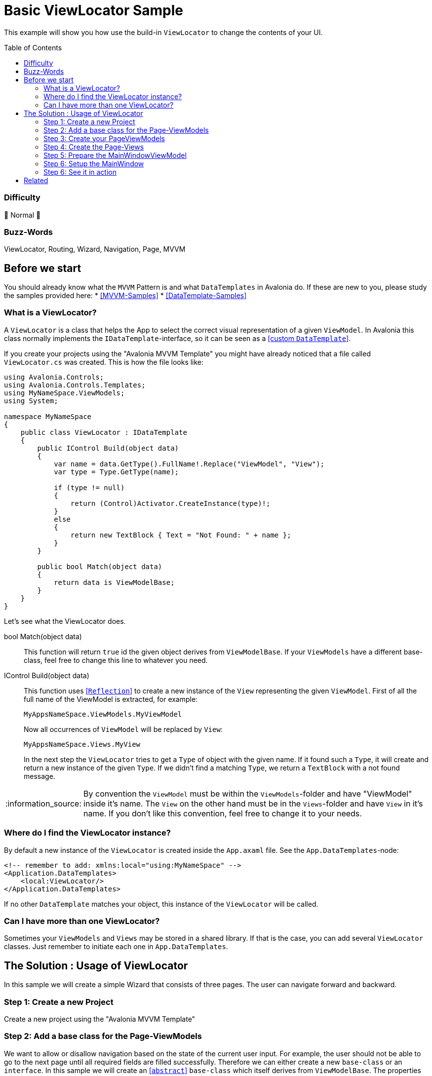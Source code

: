 = Basic ViewLocator Sample
// --- D O N ' T    T O U C H   T H I S    S E C T I O N ---
:toc:
:toc-placement!:
:tip-caption: :bulb:
:note-caption: :information_source:
:important-caption: :heavy_exclamation_mark:
:caution-caption: :fire:
:warning-caption: :warning:
// ----------------------------------------------------------


// Write a short summary here what this examples does
This example will show you how use the build-in `ViewLocator` to change the contents of your UI.



// --- D O N ' T    T O U C H   T H I S    S E C T I O N ---
toc::[]
// ---------------------------------------------------------


=== Difficulty
// Choose one of the below difficulties. You can just delete the ones you don't need.

🐔 Normal 🐔


=== Buzz-Words

// Write some buzz-words here. You can separate them by ", "
ViewLocator, Routing, Wizard, Navigation, Page, MVVM


== Before we start

You should already know what the `MVVM` Pattern is and what `DataTemplates` in Avalonia do. If these are new to you, please study the samples provided here:
* https://github.com/AvaloniaUI/Avalonia.Samples#mvvm-samples[[MVVM-Samples\]]
* https://github.com/AvaloniaUI/Avalonia.Samples#%EF%B8%8F-datatemplate-samples[[DataTemplate-Samples\]]


=== What is a ViewLocator?

A `ViewLocator` is a class that helps the App to select the correct visual representation of a given `ViewModel`. In Avalonia this class normally implements the `IDataTemplate`-interface, so it can be seen as a https://github.com/AvaloniaUI/Avalonia.Samples/tree/main/src/Avalonia.Samples/DataTemplates/IDataTemplateSample[[custom `DataTemplate`\]].

If you create your projects using the "Avalonia MVVM Template" you might have already noticed that a file called `ViewLocator.cs` was created. This is how the file looks like:

[source,cs]
----
using Avalonia.Controls;
using Avalonia.Controls.Templates;
using MyNameSpace.ViewModels;
using System;

namespace MyNameSpace
{
    public class ViewLocator : IDataTemplate
    {
        public IControl Build(object data)
        {
            var name = data.GetType().FullName!.Replace("ViewModel", "View");
            var type = Type.GetType(name);

            if (type != null)
            {
                return (Control)Activator.CreateInstance(type)!;
            }
            else
            {
                return new TextBlock { Text = "Not Found: " + name };
            }
        }

        public bool Match(object data)
        {
            return data is ViewModelBase;
        }
    }
}
----

Let's see what the ViewLocator does.

bool Match(object data)::
This function will return `true` id the given object derives from `ViewModelBase`. If your `ViewModels` have a different base-class, feel free to change this line to whatever you need. 

IControl Build(object data)::
This function uses https://learn.microsoft.com/en-us/dotnet/csharp/programming-guide/concepts/reflection[[`Reflection`\]] to create a new instance of the `View` representing the given `ViewModel`. First of all the full name of the ViewModel is extracted, for example:
+
`MyAppsNameSpace.ViewModels.MyViewModel`
+
Now all occurrences of `ViewModel` will be replaced by `View`:
+
`MyAppsNameSpace.Views.MyView`
+
In the next step the `ViewLocator` tries to get a `Type` of object with the given name. If it found such a `Type`, it will create and return a new instance of the given `Type`. If we didn't find a matching `Type`, we return a `TextBlock` with a not found message. 

NOTE: By convention the `ViewModel` must be within the `ViewModels`-folder and have "ViewModel" inside it's name. The `View` on the other hand must be in the `Views`-folder and have `View` in it's name. If you don't like this convention, feel free to change it to your needs. 

=== Where do I find the ViewLocator instance? 

By default a new instance of the `ViewLocator` is created inside the `App.axaml` file. See the `App.DataTemplates`-node: 

[source,xml]
----
<!-- remember to add: xmlns:local="using:MyNameSpace" -->
<Application.DataTemplates>
    <local:ViewLocator/>
</Application.DataTemplates>
----

If no other `DataTemplate` matches your object, this instance of the `ViewLocator` will be called. 

=== Can I have more than one ViewLocator?

Sometimes your `ViewModels` and `Views` may be stored in a shared library. If that is the case, you can add several `ViewLocator` classes. Just remember to initiate each one in `App.DataTemplates`.

== The Solution : Usage of ViewLocator

In this sample we will create a simple Wizard that consists of three pages. The user can navigate forward and backward. 

=== Step 1: Create a new Project

Create a new project using the "Avalonia MVVM Template"

[#base-class]
=== Step 2: Add a base class for the Page-ViewModels

We want to allow or disallow navigation based on the state of the current user input. For example, the user should not be able to go to the next page until all required fields are filled successfully. Therefore we can either create a new `base-class` or an `interface`. In this sample we will create an https://learn.microsoft.com/en-us/dotnet/csharp/language-reference/keywords/abstract[[`abstract`\]] `base-class` which itself derives from `ViewModelBase`. The properties itself are also marked as `abstract` which means we have to override them in any `class` that inherits our `base-class`.

In the folder `ViewModels` create the file `PageViewModelBase.cs`:

[source,cs]
----
/// <summary>
/// An abstract class for enabling page navigation.
/// </summary>
public abstract class PageViewModelBase : ViewModelBase
{
    /// <summary>
    /// Gets if the user can navigate to the next page
    /// </summary>
    public abstract bool CanNavigateNext { get; protected set; }

    /// <summary>
    /// Gets if the user can navigate to the previous page
    /// </summary>
    public abstract bool CanNavigatePrevious { get; protected set; }
}
----

NOTE: the `protected`-modifier let's us implement a setter that is not public accessible, but can be overridden in derived classes. https://learn.microsoft.com/en-us/dotnet/csharp/language-reference/keywords/protected[[Microsoft Docs\]]

=== Step 3: Create your PageViewModels

Let's create a `ViewModel` for each Wizard page we need. each `PageViewModel` must implement the above created <<base-class,base-class>>. 

NOTE: You need to `override` all the `abstract` properties of our `base-class`. https://learn.microsoft.com/en-us/dotnet/csharp/language-reference/keywords/override[[Microsoft Docs\]]

==== FirstPageViewModel

The fist page will be our welcome page. It has a `Title` and a `Message`. The user can go to the next page in any case, but there is no page to go back to. So we don't need to implement the `setter` to indicate that we throw a `NotSupportedException`. 

[source,cs]
----
/// <summary>
///  This is our ViewModel for the first page
/// </summary>
public class FirstPageViewModel : PageViewModelBase
{
    /// <summary>
    /// The Title of this page
    /// </summary>
    public string Title => "Welcome to our Wizard-Sample.";
        
    /// <summary>
    /// The content of this page
    /// </summary>
    public string Message => "Press \"Next\" to register yourself.";

    // This is our first page, so we can navigate to the next page in any case
    public override bool CanNavigateNext 
    { 
        get => true;
        protected set => throw new NotSupportedException(); 
    }

    // You cannot go back from this page
    public override bool CanNavigatePrevious
    {
        get => false;
        protected set => throw new NotSupportedException();
    }
}
----

==== SecondPageViewModel

This page will have two input fields called `MailAddress` and `Password`. Inside the constructor of this class we will listen to changes of these properties and set `CanNavigateNext` to `true` if both properties matches the requirements. 

The requirements are: 
- `MailAddress` may not be empty
- `Password` may not be empty
- `MailAddress` must be a valid E-Mail-Address and thus contain an `@`

[source,cs]
----
public class SecondPageViewModel : PageViewModelBase
{
    public SecondPageViewModel()
    {
        // Listen to changes of MailAddress and Password and update CanNavigateNext accordingly
        this.WhenAnyValue(x => x.MailAddress, x => x.Password)
            .Subscribe(_ => UpdateCanNavigateNext());
    }

    private string? _MailAddress;

    /// <summary>
    /// The E-Mail of the user. This field is required
    /// </summary>
    [Required]
    [EmailAddress]
    public string? MailAddress
    {
        get { return _MailAddress; }
        set { this.RaiseAndSetIfChanged(ref _MailAddress, value); }
    }

    private string? _Password;

    /// <summary>
    /// The password of the user. This field is required.
    /// </summary>
    [Required]
    public string? Password
    {
        get { return _Password; }
        set { this.RaiseAndSetIfChanged(ref _Password, value); }
    }

    private bool _CanNavigateNext;

    // For this page the user can only go to the next page if all fields are valid. So we need a private setter.
    public override bool CanNavigateNext
    {
        get { return _CanNavigateNext; }
        protected set { this.RaiseAndSetIfChanged(ref _CanNavigateNext, value); }
    }

    // We allow navigate back in any case
    public override bool CanNavigatePrevious
    {
        get => true;
        protected set => throw new NotSupportedException();
    }

    // Update CanNavigateNext. Allow next page if E-Mail and Password are valid
    private void UpdateCanNavigateNext()
    {
        CanNavigateNext = 
                !string.IsNullOrEmpty(_MailAddress) 
            && _MailAddress.Contains("@")
            && !string.IsNullOrEmpty(_Password);
    }
}
----

TIP: We use `DataAnnotations` to validate the user input inside the UI. This is totally optional. You can read more about in the https://learn.microsoft.com/en-us/dotnet/api/system.componentmodel.dataannotations.validationattribute[[Microsoft Docs\]]

==== ThirdPageViewModel

This page will only show a `Message` with the content "Done". The user can still navigate back, but not to the next page as there is no next page. 

[source,cs]
----
public class ThirdPageViewModel : PageViewModelBase
{
    // The message to display
    public string Message => "Done";

    // This is the last page, so we cannot navigate next in our sample. 
    public override bool CanNavigateNext
    {
        get => false;
        protected set => throw new NotSupportedException();
    }

    // We navigate back form this page in any case
    public override bool CanNavigatePrevious
    {
        get => true;
        protected set => throw new NotSupportedException();
    }
}
----

=== Step 4: Create the Page-Views

Now we will create an https://docs.avaloniaui.net/docs/controls/usercontrol[[`UserControl`\]] for each page. 

==== FirstPageView

This is the first page. We just add two `TextBlocks` which shows the `Title` and `Message`.

[source,xml]
----
<UserControl x:Class="BasicViewLocatorSample.Views.FirstPageView"
             xmlns="https://github.com/avaloniaui"
             xmlns:x="http://schemas.microsoft.com/winfx/2006/xaml"
             xmlns:d="http://schemas.microsoft.com/expression/blend/2008"
             xmlns:mc="http://schemas.openxmlformats.org/markup-compatibility/2006"
             xmlns:vm="using:BasicViewLocatorSample.ViewModels"
             d:DesignHeight="450"
             d:DesignWidth="800"
             x:CompileBindings="True"
             x:DataType="vm:FirstPageViewModel"
             mc:Ignorable="d">
	<Design.DataContext>
		<vm:FirstPageViewModel />
	</Design.DataContext>

	<StackPanel VerticalAlignment="Center" Spacing="5">
		<TextBlock VerticalAlignment="Center"
			       TextAlignment="Center"
			       FontSize="16"
			       FontWeight="SemiBold"
                   Text="{Binding Title}"
                   TextWrapping="Wrap" />
		<TextBlock VerticalAlignment="Center"
			       TextAlignment="Center"
			       FontSize="16"
                   Text="{Binding Message}"
                   TextWrapping="Wrap" />
	</StackPanel>
</UserControl>
----

==== SecondPageView

This page will contain two `TextBoxes` for the input of `MailAddress` and `Password`. 

TIP: If you set any `PasswordChar` to any `TextBox` you will get a password input field.

[source,xml]
----
<UserControl x:Class="BasicViewLocatorSample.Views.SecondPageView"
             xmlns="https://github.com/avaloniaui"
             xmlns:x="http://schemas.microsoft.com/winfx/2006/xaml"
             xmlns:d="http://schemas.microsoft.com/expression/blend/2008"
             xmlns:mc="http://schemas.openxmlformats.org/markup-compatibility/2006"
             xmlns:vm="using:BasicViewLocatorSample.ViewModels"
             d:DesignHeight="450"
             d:DesignWidth="800"
             x:CompileBindings="True"
             x:DataType="vm:SecondPageViewModel"
             mc:Ignorable="d">
    <Design.DataContext>
        <vm:SecondPageViewModel />
    </Design.DataContext>

    <StackPanel VerticalAlignment="Center" Spacing="5" MaxWidth="350">
        <TextBlock VerticalAlignment="Center"
                   FontSize="16"
                   FontWeight="SemiBold"
                   Text="Enter your Credentials"
                   TextAlignment="Center"
                   TextWrapping="Wrap" />
        <TextBox VerticalAlignment="Center"
                 FontSize="16"
                 Text="{Binding MailAddress}"
                 Watermark="E-Mail Address"
				 UseFloatingWatermark="True"/>
		<TextBox VerticalAlignment="Center"
                 FontSize="16"
				 PasswordChar="$"
                 Text="{Binding Password}"
                 Watermark="Password"
				 UseFloatingWatermark="True"/>
    </StackPanel>
</UserControl>

----

==== ThirdPageView

We will not implement this page yet. This way you can see what happens if a specific page is not found. Feel free to add this page later on your own. 

=== Step 5: Prepare the MainWindowViewModel

Now we need create the navigation logic inside the file `ViewModels ► MainWindowViewModel.cs`. We will add four things: 

Pages:: An `Array` of `PageViewModels` that stores all possible pages
CurrentPage:: Gets or sets the current `PageViewModel`
NavigateNextCommand:: A `Command` that will navigate to the next page
NavigatePreviousCommand:: A `Command` that will navigate to the previous page

As you will see in the constructor we will use `WhenAnyValue` to activate or deactivate the `Commands`, depending if the `CurrentPage` can navigate in the considered direction. 

Putting all together the `MainWindowViewModel` looks like this:

[source,cs]
----
public class MainWindowViewModel : ViewModelBase
{
    public MainWindowViewModel()
    {
        // Set current page to first on start up
        _CurrentPage = Pages[0];

        // Create Observables which will activate to deactivate our commands based on CurrentPage state
        var canNavNext = this.WhenAnyValue(x => x.CurrentPage.CanNavigateNext);
        var canNavPrev = this.WhenAnyValue(x => x.CurrentPage.CanNavigatePrevious);

        NavigateNextCommand = ReactiveCommand.Create(NavigateNext, canNavNext);
        NavigatePreviousCommand = ReactiveCommand.Create(NavigatePrevious, canNavPrev);
    }

    // A read.only array of possible pages
    private readonly PageViewModelBase[] Pages = 
    { 
        new FirstPageViewModel(),
        new SecondPageViewModel(),
        new ThirdPageViewModel()
    };

    // The default is the first page
    private PageViewModelBase _CurrentPage;

    /// <summary>
    /// Gets the current page. The property is read-only
    /// </summary>
    public PageViewModelBase CurrentPage
    {
        get { return _CurrentPage; }
        private set { this.RaiseAndSetIfChanged(ref _CurrentPage, value); }
    }

    /// <summary>
    /// Gets a command that navigates to the next page
    /// </summary>
    public ICommand NavigateNextCommand { get; }

    private void NavigateNext()
    {
        // get the current index and add 1
        var index = Pages.IndexOf(CurrentPage) + 1;

        //  /!\ Be aware that we have no check if the index is valid. You may want to add it on your own. /!\
        CurrentPage = Pages[index];
    }

    /// <summary>
    /// Gets a command that navigates to the previous page
    /// </summary>
    public ICommand NavigatePreviousCommand { get; }

    private void NavigatePrevious()
    {
        // get the current index and subtract 1
        var index = Pages.IndexOf(CurrentPage) - 1;

        //  /!\ Be aware that we have no check if the index is valid. You may want to add it on your own. /!\
        CurrentPage = Pages[index];
    }
}
----

=== Step 6: Setup the MainWindow

Now it's time to setup the file `Views ► MainWindow.axaml`. We will add `Grid` containing two `Buttons` as well as a https://docs.avaloniaui.net/docs/controls/transitioningcontentcontrol[[`TransitioningContentControl`\]]. 

NOTE: You can use also any other `ContentControl`, but the `TransitioningContentControl` will play a nice transition when the user navigates.

Note how we can just use `Content="{Binding CurrentPage}"`. The magic will happen in the `ViewLocator`.

[source,xml]
----
<Window x:Class="BasicViewLocatorSample.Views.MainWindow"
        xmlns="https://github.com/avaloniaui"
        xmlns:x="http://schemas.microsoft.com/winfx/2006/xaml"
        xmlns:d="http://schemas.microsoft.com/expression/blend/2008"
        xmlns:mc="http://schemas.openxmlformats.org/markup-compatibility/2006"
        xmlns:vm="using:BasicViewLocatorSample.ViewModels"
        Title="BasicViewLocatorSample"
        d:DesignHeight="450"
        d:DesignWidth="800"
        x:CompileBindings="True"
        x:DataType="vm:MainWindowViewModel"
        Icon="/Assets/avalonia-logo.ico"
        mc:Ignorable="d">

    <Design.DataContext>
        <vm:MainWindowViewModel />
    </Design.DataContext>

    <Grid RowDefinitions="*,Auto" Margin="10">
        <TransitioningContentControl Content="{Binding CurrentPage}" />

        <StackPanel Grid.Row="1" Orientation="Horizontal" Spacing="5"
					HorizontalAlignment="Right">
            <Button Command="{Binding NavigatePreviousCommand}" Content="Back" />
            <Button Command="{Binding NavigateNextCommand}" Content="Next" />
        </StackPanel>
    </Grid>
</Window>

----

=== Step 6: See it in action

In your IDE hit [Run] or [Debug] and see the result: 

image::_docs/result.png[Result]

TIP: Do you see the content of the last page? This happens because we didn't define a `View` for it and also we didn't define any `DataTemplate` for it. 

== Related 

You can also use any third-party library which supports advanced routing:

ReactiveUI::
- https://www.reactiveui.net/docs/handbook/routing/
- https://docs.avaloniaui.net/guides/deep-dives/reactiveui/routing

Prism::
- https://prismlibrary.com/docs/viewmodel-locator.html
- https://docs.avaloniaui.net/guides/deep-dives/reactiveui/routing